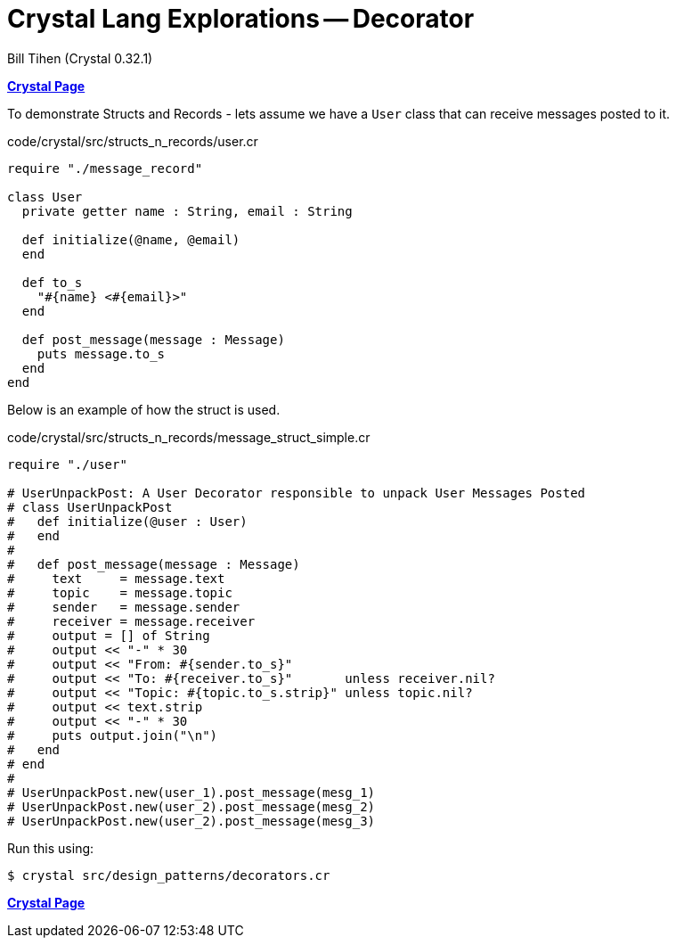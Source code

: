 = Crystal Lang Explorations -- Decorator
:source-highlighter: prettify
:source-language: crystal
Bill Tihen (Crystal 0.32.1)

:sectnums:
:toc:
:toclevels: 4
:toc-title: Contents

:description: Exploring Crystal's Features
:keywords: Crystal Language
:imagesdir: ./images

*link:index.html[Crystal Page]*

To demonstrate Structs and Records - lets assume we have a `User` class that can receive messages posted to it.

.code/crystal/src/structs_n_records/user.cr
[source,linenums]
----
require "./message_record"

class User
  private getter name : String, email : String

  def initialize(@name, @email)
  end

  def to_s
    "#{name} <#{email}>"
  end

  def post_message(message : Message)
    puts message.to_s
  end
end
----

Below is an example of how the struct is used.

.code/crystal/src/structs_n_records/message_struct_simple.cr
[source,linenums]
----
require "./user"

# UserUnpackPost: A User Decorator responsible to unpack User Messages Posted
# class UserUnpackPost
#   def initialize(@user : User)
#   end
#
#   def post_message(message : Message)
#     text     = message.text
#     topic    = message.topic
#     sender   = message.sender
#     receiver = message.receiver
#     output = [] of String
#     output << "-" * 30
#     output << "From: #{sender.to_s}"
#     output << "To: #{receiver.to_s}"       unless receiver.nil?
#     output << "Topic: #{topic.to_s.strip}" unless topic.nil?
#     output << text.strip
#     output << "-" * 30
#     puts output.join("\n")
#   end
# end
#
# UserUnpackPost.new(user_1).post_message(mesg_1)
# UserUnpackPost.new(user_2).post_message(mesg_2)
# UserUnpackPost.new(user_2).post_message(mesg_3)
----

Run this using:
```bash
$ crystal src/design_patterns/decorators.cr
```

*link:index.html[Crystal Page]*

